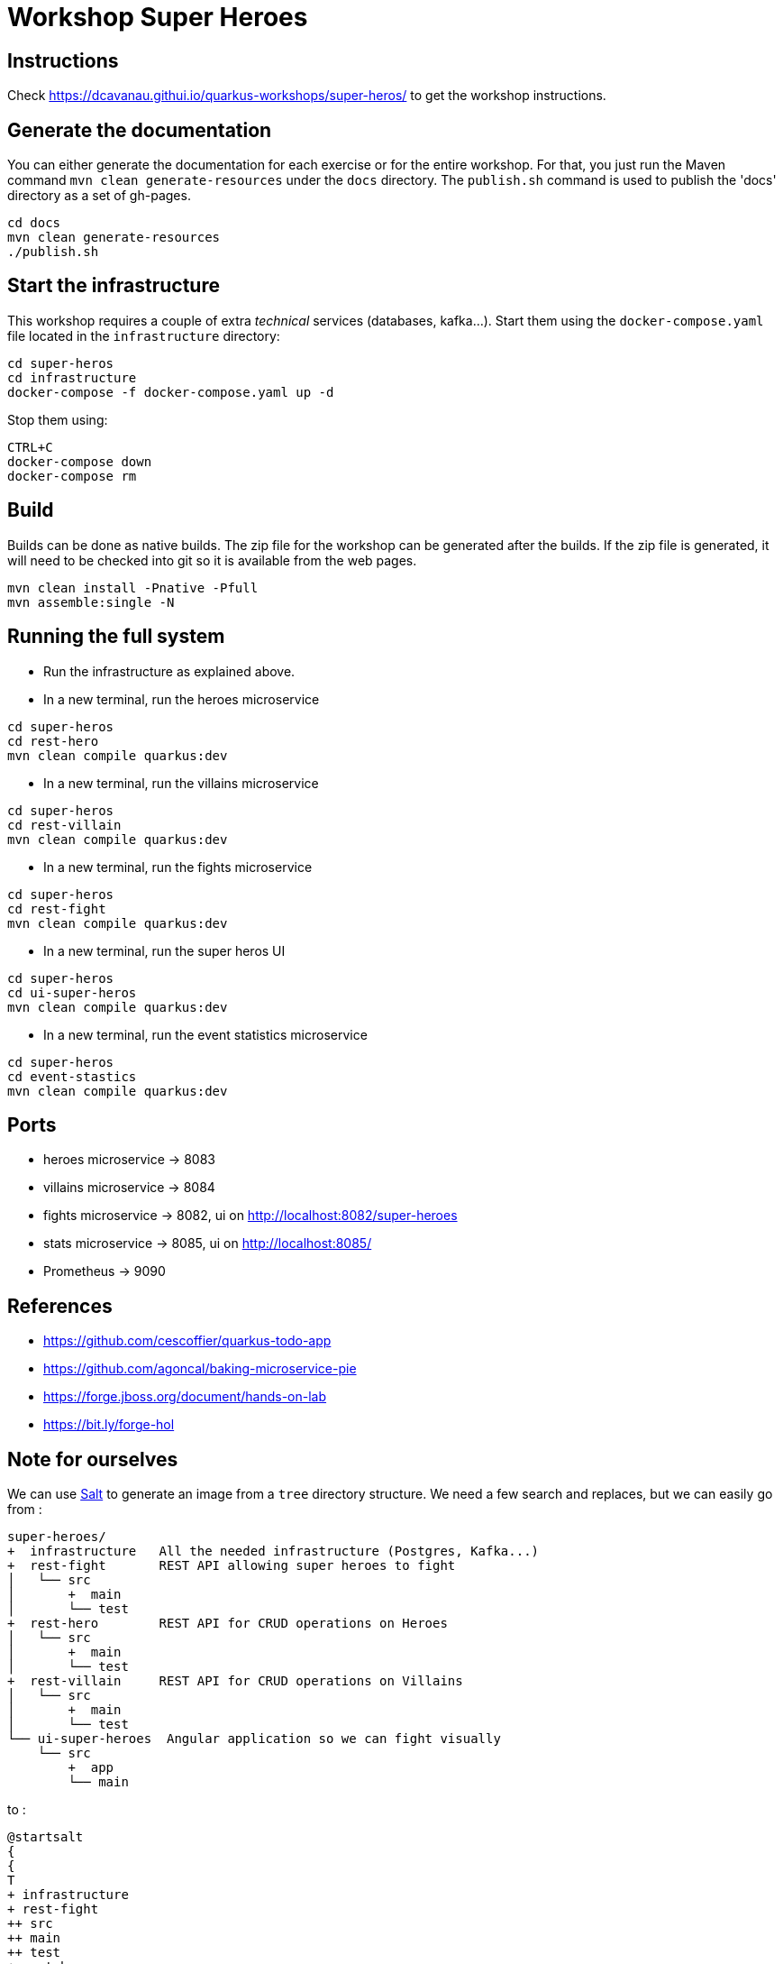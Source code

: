 = Workshop Super Heroes

== Instructions

Check https://dcavanau.githui.io/quarkus-workshops/super-heros/ to get the workshop instructions.

== Generate the documentation

You can either generate the documentation for each exercise or for the entire workshop.
For that, you just run the Maven command `mvn clean generate-resources` under the `docs` directory. The `publish.sh`
command is used to publish the 'docs' directory as a set of gh-pages.

```bash
cd docs
mvn clean generate-resources
./publish.sh
```

== Start the infrastructure

This workshop requires a couple of extra _technical_ services (databases, kafka...).
Start them using the `docker-compose.yaml` file located in the `infrastructure` directory:

```bash
cd super-heros
cd infrastructure
docker-compose -f docker-compose.yaml up -d
```

Stop them using:

```
CTRL+C
docker-compose down
docker-compose rm
```

== Build

Builds can be done as native builds. The zip file for the workshop can be generated after the builds. If the
zip file is generated, it will need to be checked into git so it is available from the web pages.

```bash
mvn clean install -Pnative -Pfull
mvn assemble:single -N
```

== Running the full system

* Run the infrastructure as explained above.
* In a new terminal, run the heroes microservice
```bash
cd super-heros
cd rest-hero
mvn clean compile quarkus:dev
```
* In a new terminal, run the villains microservice
```bash
cd super-heros
cd rest-villain
mvn clean compile quarkus:dev
```
* In a new terminal, run the fights microservice
```bash
cd super-heros
cd rest-fight
mvn clean compile quarkus:dev
```
* In a new terminal, run the super heros UI
```bash
cd super-heros
cd ui-super-heros
mvn clean compile quarkus:dev
```
* In a new terminal, run the event statistics microservice
```bash
cd super-heros
cd event-stastics
mvn clean compile quarkus:dev
```

== Ports

* heroes microservice -> 8083
* villains microservice -> 8084
* fights microservice -> 8082, ui on http://localhost:8082/super-heroes
* stats microservice -> 8085, ui on http://localhost:8085/
* Prometheus -> 9090

== References

* https://github.com/cescoffier/quarkus-todo-app
* https://github.com/agoncal/baking-microservice-pie
* https://forge.jboss.org/document/hands-on-lab
* https://bit.ly/forge-hol

== Note for ourselves

We can use http://plantuml.com/en/salt[Salt] to generate an image from a `tree` directory structure.
We need a few search and replaces, but we can easily go from :

[source,text]
----
super-heroes/
+  infrastructure   All the needed infrastructure (Postgres, Kafka...)
+  rest-fight       REST API allowing super heroes to fight
│   └── src
│       +  main
│       └── test
+  rest-hero        REST API for CRUD operations on Heroes
│   └── src
│       +  main
│       └── test
+  rest-villain     REST API for CRUD operations on Villains
│   └── src
│       +  main
│       └── test
└── ui-super-heroes  Angular application so we can fight visually
    └── src
        +  app
        └── main
----

to :

[source,text]
----
@startsalt
{
{
T
+ infrastructure
+ rest-fight
++ src
++ main
++ test
+ rest-hero
++ src
++ main
++ test
+ rest-villain
++ src
++ main
++ test
+ ui-super-heroes
+ src
+ app
+ main
}
}
@endsalt
----

Here is the sequence of search&replace to easily go from one format to another one:

[source,text]
----
// Change the characters with +
Replace `/` with ``
Replace `├──` with `+ `
Replace `└──` with `+ `
Replace `│` with ` `
// Might have some special character (replace it with a blank)
Replace ' ' with ' '
Replace `    ` with `+`
----
